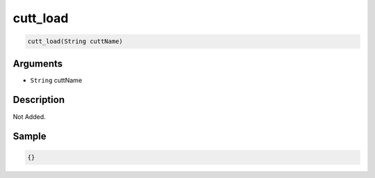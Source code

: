 .. _cutt_load:

cutt_load
========================

.. code-block:: text

	cutt_load(String cuttName)


Arguments
------------

* ``String`` cuttName

Description
-------------

Not Added.

Sample
-------------

.. code-block:: json

	{}


